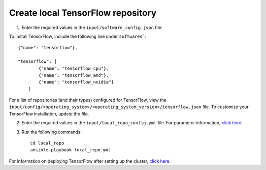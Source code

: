 Create local TensorFlow repository
-----------------------------------

1. Enter the required values in the ``input/software_config.json`` file:

.. csv-table:: Parameters for Software Configuration
   :file: ../../Tables/software_config.csv
   :header-rows: 1
   :keepspace:
   :class: longtable


To install TensorFlow, include the following line under ``softwares```: ::

        {"name": "tensorflow"},

        "tensorflow": [
                {"name": "tensorflow_cpu"},
                {"name": "tensorflow_amd"},
                {"name": "tensorflow_nvidia"}
            ]


For a list of repositories (and their types) configured for TensorFlow, view the ``input/config/<operating_system>/<operating_system_version>/tensorflow.json`` file. To customize your TensorFlow installation, update the file.

2. Enter the required values in the ``input/local_repo_config.yml`` file. For parameter information, `click here <RunningLocalRepo.html>`_.
3. Run the following commands: ::

       cd local_repo
       ansible-playbook local_repo.yml

For information on deploying TensorFlow after setting up the cluster, `click here. <../../Roles/Platform/TensorFlow.html>`_

